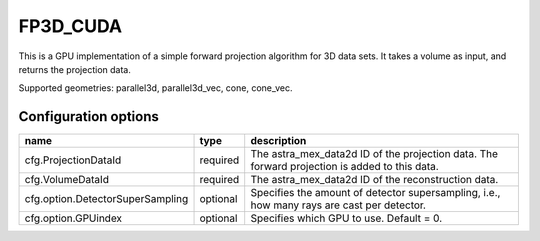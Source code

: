FP3D_CUDA
=========

This is a GPU implementation of a simple forward projection algorithm for 3D data sets. It takes a volume as input, and returns the projection data.

Supported geometries: parallel3d, parallel3d_vec, cone, cone_vec.

Configuration options
---------------------
================================	========	==================================
name 					type 		description
================================	========	==================================
cfg.ProjectionDataId 			required 	The astra_mex_data2d ID of the projection data. The forward projection is added to this data.
cfg.VolumeDataId 			required 	The astra_mex_data2d ID of the reconstruction data.
cfg.option.DetectorSuperSampling 	optional 	Specifies the amount of detector supersampling, i.e., how many rays are cast per detector.
cfg.option.GPUindex 			optional 	Specifies which GPU to use. Default = 0.
================================	========	==================================
